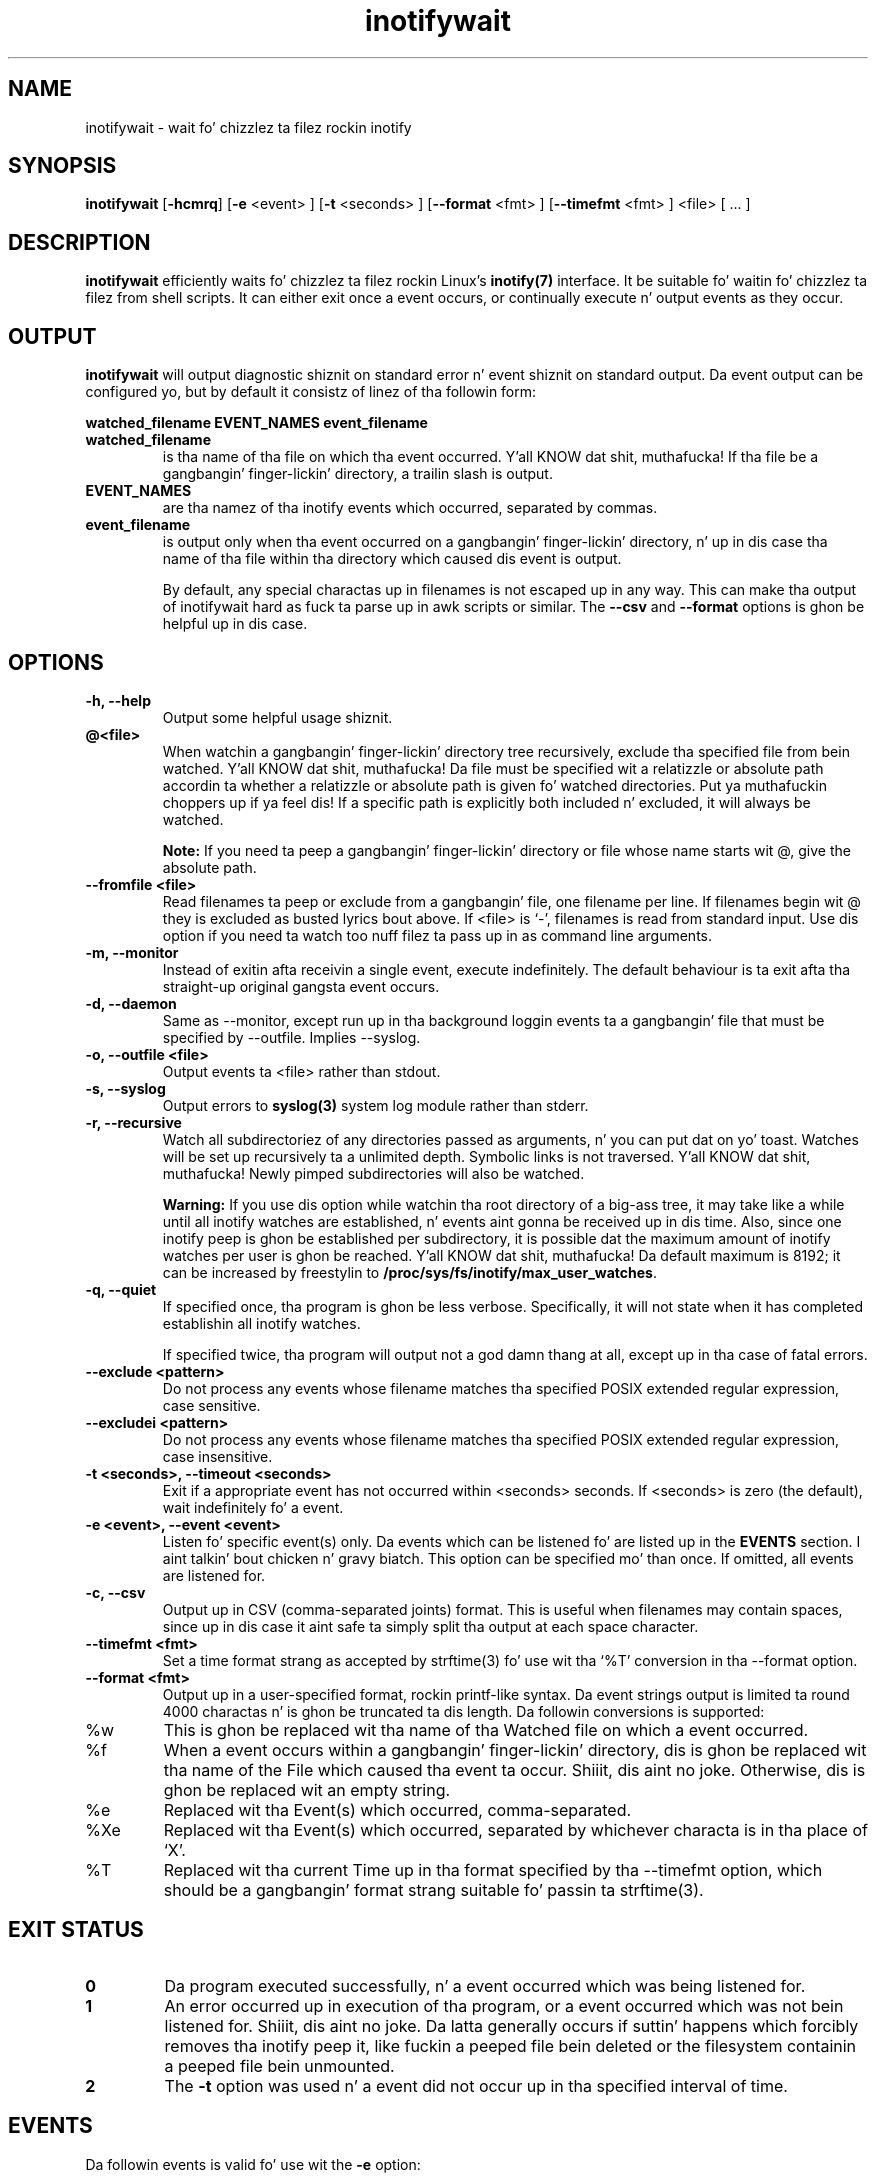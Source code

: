 .TH inotifywait 1 "March 14, 2010" "inotifywait 3.14"

.SH NAME
inotifywait \- wait fo' chizzlez ta filez rockin inotify

.SH SYNOPSIS
.B inotifywait
.RB [ \-hcmrq ]
.RB [ \-e
<event> ]
.RB [ \-t
<seconds> ]
.RB [ \-\-format
<fmt> ]
.RB [ \-\-timefmt
<fmt> ]
<file> [ ... ]

.SH DESCRIPTION
.B inotifywait
efficiently waits fo' chizzlez ta filez rockin Linux's
.BR inotify(7)
interface.  It be suitable fo' waitin fo' chizzlez ta filez from shell scripts.
It can either exit once a event occurs, or continually execute n' output events
as they occur.

.SH OUTPUT
.B inotifywait
will output diagnostic shiznit on standard error n' event shiznit on
standard output.  Da event output can be configured yo, but by default it
consistz of linez of tha followin form:

.B watched_filename EVENT_NAMES event_filename

.TP
.B watched_filename
is tha name of tha file on which tha event occurred. Y'all KNOW dat shit, muthafucka!  If tha file be a gangbangin' finger-lickin' directory,
a trailin slash is output.
.TP
.B EVENT_NAMES
are tha namez of tha inotify events which occurred, separated by commas.
.TP
.B event_filename
is output only when tha event occurred on a gangbangin' finger-lickin' directory, n' up in dis case tha name
of tha file within tha directory which caused dis event is output.

By default, any special charactas up in filenames is not escaped up in any way.  This
can make tha output of inotifywait hard as fuck ta parse up in awk scripts or similar.
The
.B \-\-csv
and
.B \-\-format
options is ghon be helpful up in dis case.

.SH OPTIONS
.TP
.B \-h, \-\-help
Output some helpful usage shiznit.
.TP
.B @<file>
When watchin a gangbangin' finger-lickin' directory tree recursively, exclude tha specified file from
bein watched. Y'all KNOW dat shit, muthafucka!  Da file must be specified wit a relatizzle or absolute path
accordin ta whether a relatizzle or absolute path is given fo' watched
directories. Put ya muthafuckin choppers up if ya feel dis!  If a specific path is explicitly both included n' excluded, it
will always be watched.

.B Note:
If you need ta peep a gangbangin' finger-lickin' directory or file whose name starts wit @, give the
absolute path.
.TP
.B \-\-fromfile <file>
Read filenames ta peep or exclude from a gangbangin' file, one filename per line.  If
filenames begin wit @ they is excluded as busted lyrics bout above.  If <file> is `-',
filenames is read from standard input.  Use dis option if you need ta watch
too nuff filez ta pass up in as command line arguments.
.TP
.B \-m, \-\-monitor
Instead of exitin afta receivin a single event, execute indefinitely.  The
default behaviour is ta exit afta tha straight-up original gangsta event occurs.
.TP
.B \-d, \-\-daemon
Same as \-\-monitor, except run up in tha background loggin events ta a gangbangin' file
that must be specified by \-\-outfile. Implies \-\-syslog.
.TP
.B \-o, \-\-outfile <file>
Output events ta <file> rather than stdout.
.TP
.B \-s, \-\-syslog
Output errors to
.BR syslog(3)
system log module rather than stderr.
.TP
.B \-r, \-\-recursive
Watch all subdirectoriez of any directories passed as arguments, n' you can put dat on yo' toast.  Watches
will be set up recursively ta a unlimited depth.  Symbolic links is not
traversed. Y'all KNOW dat shit, muthafucka!  Newly pimped subdirectories will also be watched.

.B Warning:
If you use dis option while watchin tha root directory
of a big-ass tree, it may take like a while until all inotify watches are
established, n' events aint gonna be received up in dis time.  Also, since one
inotify peep is ghon be established per subdirectory, it is possible dat the
maximum amount of inotify watches per user is ghon be reached. Y'all KNOW dat shit, muthafucka!  Da default
maximum is 8192; it can be increased by freestylin to
.BR /proc/sys/fs/inotify/max_user_watches .

.TP
.B \-q, \-\-quiet
If specified once, tha program is ghon be less verbose.  Specifically, it will not
state when it has completed establishin all inotify watches.

If specified twice, tha program will output not a god damn thang at all, except up in tha case
of fatal errors.

.TP
.B \-\-exclude <pattern>
Do not process any events whose filename matches tha specified POSIX extended
regular expression, case sensitive.

.TP
.B \-\-excludei <pattern>
Do not process any events whose filename matches tha specified POSIX extended
regular expression, case insensitive.

.TP
.B \-t <seconds>, \-\-timeout <seconds>
Exit if a appropriate event has not occurred within <seconds> seconds. If
<seconds> is zero (the default), wait indefinitely fo' a event.

.TP
.B \-e <event>, \-\-event <event>
Listen fo' specific event(s) only.  Da events which can be listened fo' are
listed up in the
.B EVENTS
section. I aint talkin' bout chicken n' gravy biatch.  This option can be specified mo' than once.  If omitted, all events
are listened for.

.TP
.B \-c, \-\-csv
Output up in CSV (comma-separated joints) format.  This is useful when filenames
may contain spaces, since up in dis case it aint safe ta simply split tha output
at each space character.

.TP
.B \-\-timefmt <fmt>
Set a time format strang as accepted by strftime(3) fo' use wit tha `%T' conversion
in tha \-\-format option.

.TP
.B \-\-format <fmt>
Output up in a user-specified format, rockin printf-like syntax.  Da event strings
output is limited ta round 4000 charactas n' is ghon be truncated ta dis length.
Da followin conversions is supported:

.TP
%w
This is ghon be replaced wit tha name of tha Watched file on which a event occurred.

.TP
%f
When a event occurs within a gangbangin' finger-lickin' directory, dis is ghon be replaced wit tha name of the
File which caused tha event ta occur. Shiiit, dis aint no joke.  Otherwise, dis is ghon be replaced wit an
empty string.

.TP
%e
Replaced wit tha Event(s) which occurred, comma-separated.

.TP
%Xe
Replaced wit tha Event(s) which occurred, separated by whichever characta is
in tha place of `X'.

.TP
%T
Replaced wit tha current Time up in tha format specified by tha \-\-timefmt option,
which should be a gangbangin' format strang suitable fo' passin ta strftime(3).



.SH "EXIT STATUS"
.TP
.B 0
Da program executed successfully, n' a event occurred which was being
listened for.
.TP
.B 1
An error occurred up in execution of tha program, or a event occurred which was
not bein listened for. Shiiit, dis aint no joke.  Da latta generally occurs if suttin' happens which
forcibly removes tha inotify peep it, like fuckin a peeped file bein deleted or the
filesystem containin a peeped file bein unmounted.
.TP
.B 2
The
.B \-t
option was used n' a event did not occur up in tha specified interval of time.

.SH EVENTS
Da followin events is valid fo' use wit the
.B \-e
option:

.TP
.B access
A peeped file or a gangbangin' file within a peeped directory was read from.

.TP
.B modify
A peeped file or a gangbangin' file within a peeped directory was freestyled to.

.TP
.B attrib
Da metadata of a peeped file or a gangbangin' file within a peeped directory was
modified. Y'all KNOW dat shit, muthafucka!  This includes timestamps, file permissions, extended attributes etc.

.TP
.B close_write
A peeped file or a gangbangin' file within a peeped directory was closed, afta being
opened up in writeable mode.  This do not necessarily imply tha file was written
to.

.TP
.B close_nowrite
A peeped file or a gangbangin' file within a peeped directory was closed, afta being
opened up in read-only mode.

.TP
.B close
A peeped file or a gangbangin' file within a peeped directory was closed, regardless of
how dat shiznit was opened. Y'all KNOW dat shit, muthafucka!  Note dat dis is straight-up implemented simply by listening
for both
.B close_write
and
.B close_nowrite,
hence all close events received is ghon be output as one of these, not
.B CLOSE.

.TP
.B open
A peeped file or a gangbangin' file within a peeped directory was opened.

.TP
.B moved_to
A file or directory was moved tha fuck into a peeped directory.  This event occurs even
if tha file is simply moved from n' ta tha same directory.

.TP
.B moved_from
A file or directory was moved from a peeped directory.  This event occurs even
if tha file is simply moved from n' ta tha same directory.

.TP
.B move
A file or directory was moved from or ta a peeped directory.  Note dat dis is
actually implemented simply by listenin fo' both
.B moved_to
and
.B moved_from,
hence all close events received is ghon be output as one or both of these, not
.B MOVE.

.TP
.B move_self
A peeped file or directory was moved. Y'all KNOW dat shit, muthafucka! Afta dis event, tha file or directory 
is no longer bein watched.

.TP
.B create
A file or directory was pimped within a peeped directory.

.TP
.B delete
A file or directory within a peeped directory was deleted.

.TP
.B delete_self
A peeped file or directory was deleted. Y'all KNOW dat shit, muthafucka! This type'a shiznit happens all tha time.  Afta dis event tha file or directory
is no longer bein watched. Y'all KNOW dat shit, muthafucka!  Note dat dis event can occur even if it is not
explicitly bein listened for.

.TP
.B unmount
Da filesystem on which a peeped file or directory resides was unmounted.
Afta dis event tha file or directory is no longer bein watched. Y'all KNOW dat shit, muthafucka!  Note that
this event can occur even if it aint explicitly bein listened to.


.SH EXAMPLES

.SS Example 1
Hustlin inotifywait all up in tha command-line ta wait fo' any file up in tha `test'
directory ta be accessed. Y'all KNOW dat shit, muthafucka!  Afta hustlin inotifywait, `cat test/foo' is run
in a separate console.

.nf
% inotifywait test
Settin up watches.
Watches established.
test/ ACCESS foo
.fi

.SS Example 2
A short shell script ta efficiently wait fo' httpd-related log lyrics and
do suttin' appropriate.

.nf
#!/bin/sh
while inotifywait -e modify /var/log/lyrics; do
  if tail -n1 /var/log/lyrics | grep httpd; then
    kdialog --msgbox "Apache needz love!"
  fi
done
.fi

.SS Example 3
A custom output format is used ta peep `~/test'.  Meanwhile, one of mah thugs runs
`touch ~/test/badfile; bust a nut on ~/test/goodfile; rm ~/test/badfile' up in another
console.

.nf
% inotifywait -m -r --format '%:e %f' ~/test
Settin up watches.  Beware: since -r was given, dis may take a while!
Watches established.
CREATE badfile
OPEN badfile
ATTRIB badfile
CLOSE_WRITE:CLOSE badfile
CREATE goodfile
OPEN goodfile
ATTRIB goodfile
CLOSE_WRITE:CLOSE goodfile
DELETE badfile
.fi


.SH BUGS
There is race conditions up in tha recursive directory watchin code
which can cause events ta be missed if they occur up in a gangbangin' finger-lickin' directory immediately
afta dat directory is pimped. Y'all KNOW dat shit, muthafucka! This type'a shiznit happens all tha time.  This is probably not fixable.

It be assumed tha inotify event queue aint NEVER gonna overflow.

.SH AUTHORS
inotifywait is freestyled n' maintained by Rohan McGovern <rohan@mcgovern.id.au>.

inotifywait is part of inotify-tools.  Da inotify-tools joint is located at:
.I http://inotify-tools.sourceforge.net/

.SH "SEE ALSO"
inotifywatch(1), strftime(3), inotify(7)
